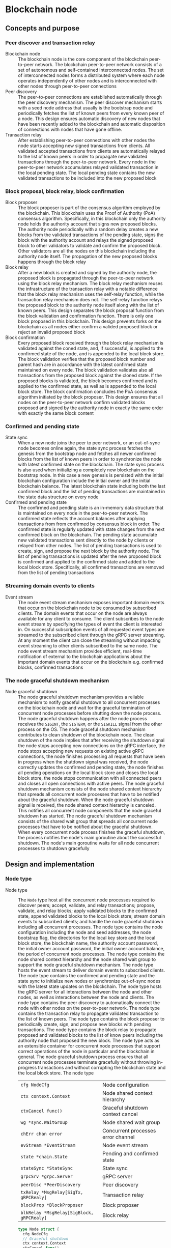 * Blockchain node

** Concepts and purpose

*** Peer discover and transaction relay

- Blockchain node :: The blockchain node is the core component of the blockchain
  peer-to-peer network. The blockchain peer-to-peer network consists of a set of
  autonomous and self-contained interconnected nodes. The set of interconnected
  nodes forms a distributed system where each node operates independently of
  other nodes and is interconnected with other nodes through peer-to-peer
  connections
- Peer discovery :: The peer-to-peer connections are established automatically
  through the peer discovery mechanism. The peer discover mechanism starts with
  a seed node address that usually is the bootstrap node and periodically
  fetches the list of known peers from every known peer of a node. This design
  ensures automatic discovery of new nodes that have been recently added to the
  blockchain and automatic disposition of connections with nodes that have gone
  offline.
- Transaction relay :: After establishing peer-to-peer connections with other
  nodes the node starts accepting new signed transactions from clients. All
  validated accepted transactions from clients are automatically relayed to the
  list of known peers in order to propagate new validated transactions through
  the peer-to-peer network. Every node in the peer-to-peer network accumulates
  relayed validated transaction in the local pending state. The local pending
  state contains the new validated transactions to be included into the new
  proposed block

*** Block proposal, block relay, block confirmation

- Block proposer :: The block proposer is part of the consensus algorithm
  employed by the blockchain. This blockchain uses the Proof of Authority (PoA)
  consensus algorithm. Specifically, in this blockchain only the authority node
  holds the authority account that signs new proposed blocks. The authority node
  periodically with a random delay creates a new blocks from the validated
  transactions of the pending state, signs the block with the authority account
  and relays the signed proposed block to other validators to validate and
  confirm the proposed block. Other validators are all the nodes on this
  blockchain including the authority node itself. The propagation of the new
  proposed blocks happens through the block relay
- Block relay :: After a new block is created and signed by the authority node,
  the proposed block is propagated through the peer-to-peer network using the
  block relay mechanism. The block relay mechanism reuses the infrastructure of
  the transaction relay with a notable difference that the block relay mechanism
  uses the self-relay function, while the transaction relay mechanism does not.
  The self-relay function relays the proposed block to the authority node itself
  along with the list of known peers. This design separates the block proposal
  function from the block validation and confirmation function. There is only
  one block proposed in this blockchain. This design prevents forks on the
  blockchain as all nodes either confirm a valided proposed block or reject an
  invalid proposed block
- Block confirmation :: Every proposed block received through the block relay
  mechanism is validated against the coned state, and, if successful, is applied
  to the confirmed state of the node, and is appended to the local block store.
  The block validation verifies that the proposed block number and parent hash
  are in accordance with the latest confirmed state maintained on every node.
  The block validation validates also all transactions from the proposed block
  against the cloned state. If the proposed blocks is validated, the block
  becomes confirmed and is applied to the confirmed state, as well as is
  appended to the local block store. The block confirmation concludes the PoA
  consensus algorithm initiated by the block proposer. This design ensures that
  all nodes on the peer-to-peer network confirm validated blocks proposed and
  signed by the authority node in exactly the same order with exactly the same
  block content

*** Confirmed and pending state

- State sync :: When a new node joins the peer to peer network, or an
  out-of-sync node becomes online again, the state sync process fetches the
  genesis from the bootstrap node and fetches all newer confirmed blocks from
  the list of known peers in order to synchronize the node with latest confirmed
  state on the blockchain. The state sync process is also used when initializing
  a completely new blockchain on the bootstrap node. In this case a new genesis
  is persisted with the initial blockchain configuration include the initial
  owner and the initial blockchain balance. The latest blockchain state
  including both the last confirmed block and the list of pending transactions
  are maintained in the state data structure on every node
- Confirmed and pending state :: The confirmed and pending state is an in-memory
  data structure that is maintained on every node in the peer-to-peer network.
  The confirmed state reflects the account balances after applying transactions
  from from confirmed by consensus block in order. The confirmed state is
  regularly updated with state changes from the next confirmed block on the
  blockchain. The pending state accumulate new validated transactions sent
  directly to the node by clients or relayed from other nodes. The list of
  pending transactions is used to create, sign, and propose the next block by
  the authority node. The list of pending transactions is updated after the new
  proposed block is confirmed and applied to the confirmed state and added to
  the local block store. Specifically, all confirmed transactions are removed
  from the list of pending transactions

*** Streaming domain events to clients

- Event stream :: The node event stream mechanism exposes important domain
  events that occur on the blockchain node to be consumed by subscribed clients.
  The domain events that occur on the node are always available for any client
  to consume. The client subscribes to the node event stream by specifying the
  types of event the client is interested in. On successful subscription events
  of all requested event types are streamed to the subscribed client through the
  gRPC server streaming. At any moment the client can close the streaming
  without impacting event streaming to other clients subscribed to the same
  node. The node event stream mechanism provides efficient, real-time
  notification of external to the blockchain applications about the important
  domain events that occur on the blockchain e.g. confirmed blocks, confirmed
  transactions

*** The node graceful shutdown mechanism

- Node graceful shutdown :: The node graceful shutdown mechanism provides a
  reliable mechanism to notify graceful shutdown to all concurrent processes on
  the blockchain node and wait for the graceful termination of concurrent node
  processes before shutting down the node process. The node graceful shutdown
  happens after the node process receives the =SIGINT=, the =SIGTERM=, or the
  =SIGKILL= signal from the other process on the OS. The node graceful shutdown
  mechanism contributes to clean shutdown of the blockchain node. The clean
  shutdown of the node implies that after receiving the shutdown signal the node
  stops accepting new connections on the gRPC interface, the node stops
  accepting new requests on existing active gRPC connections, the node finishes
  processing all requests that have been in progress when the shutdown signal
  was received, the node correctly updates the confirmed and pending state, the
  node finishes all pending operations on the local block store and closes the
  local block store, the node stops communication with all connected peers and
  closes all open connections with active peers. The node graceful shutdown
  mechanism consists of the node shared context hierarchy that spreads all
  concurrent node processes that have to be notified about the graceful
  shutdown. When the node graceful shutdown signal is received, the node shared
  context hierarchy is canceled. This notifies all concurrent node components
  that the node graceful shutdown has started. The node graceful shutdown
  mechanism consists of the shared wait group that spreads all concurrent node
  processes that have to be notified about the graceful shutdown. When every
  concurrent node process finishes the graceful shutdown, the process notifies
  the node's main goroutine about the successful shutdown. The node's main
  goroutine waits for all node concurrent processes to shutdown gracefully

** Design and implementation

*** Node type

- Node type :: The =Node= type host all the concurrent node processes required
  to discover peers; accept, validate, and relay transactions; propose,
  validate, and relay blocks; apply validated blocks to the confirmed state,
  append validated blocks to the local block store; stream domain events to
  subscribed clients; and handle the node graceful shutdown including all
  concurrent processes. The node type contains the node configuration including
  the node and seed addresses, the node bootstrap flag, the directories for the
  local key store and the local block store, the blockchain name, the authority
  account password, the initial owner account password, the initial owner
  account balance, the period of concurrent node processes. The node type
  contains the node shared context hierarchy and the node shared wait group to
  support the node graceful shutdown mechanism. The node type hosts the event
  stream to deliver domain events to subscribed clients. The node type contains
  the confirmed and pending state and the state sync to initialize new nodes or
  synchronize out-of-sync nodes with the latest state updates on the blockchain.
  The node type hosts the gRPC server for all interactions between the node and
  other nodes, as well as interactions between the node and clients. The node
  type contains the peer discovery to automatically connect the node with other
  nodes on the peer-to-peer network. The node type contains the transaction
  relay to propagate validated transaction to the list of known peers. The node
  type contains the block proposer to periodically create, sign, and propose new
  blocks with pending transactions. The node type contains the block relay to
  propagate proposed and validated blocks to the list of know peers including
  the authority node that proposed the new block. The node type acts as an
  extensible container for concurrent node processes that support correct
  operations of the node in particular and the blockchain in general. The node
  graceful shutdown process ensures that all concurrent node processes terminate
  gracefully without throwing in-progress transactions and without corrupting
  the blockchain state and the local block store. The node type
  | ~cfg NodeCfg~                             | Node configuration                 |
  | ~ctx context.Context~                     | Node shared context hierarchy      |
  | ~ctxCancel func()~                        | Graceful shutdown context cancel   |
  | ~wg *sync.WaitGroup~                      | Node shared wait group             |
  | ~chErr chan error~                        | Concurrent processes error channel |
  | ~evStream *EventStream~                   | Node event stream                  |
  | ~state *chain.State~                      | Pending and confirmed state        |
  | ~stateSync *StateSync~                    | State sync                         |
  | ~grpcSrv *grpc.Server~                    | gRPC server                        |
  | ~peerDisc *PeerDiscovery~                 | Peer discovery                     |
  | ~txRelay *MsgRelay[SigTx, gRPCRealy]~     | Transaction relay                  |
  | ~blockProp *BlockProposer~                | Block proposer                     |
  | ~blkRelay *MsgRelay[SigBlock, gRPCRealy]~ | Block relay                        |
  #+BEGIN_SRC go
type Node struct {
  cfg NodeCfg
  // Graceful shutdown
  ctx context.Context
  ctxCancel func()
  wg *sync.WaitGroup
  chErr chan error
  // Node components
  evStream *EventStream
  state *chain.State
  stateSync *StateSync
  grpcSrv *grpc.Server
  peerDisc *PeerDiscovery
  txRelay *MsgRelay[chain.SigTx, GRPCMsgRelay[chain.SigTx]]
  blockProp *BlockProposer
  blkRelay *MsgRelay[chain.SigBlock, GRPCMsgRelay[chain.SigBlock]]
}

func NewNode(cfg NodeCfg) *Node {
  ctx, cancel := signal.NotifyContext(
    context.Background(), syscall.SIGINT, syscall.SIGTERM, syscall.SIGKILL,
  )
  wg := new(sync.WaitGroup)
  evStream := NewEventStream(ctx, wg, 100)
  peerDiscCfg := PeerDiscoveryCfg{
    NodeAddr: cfg.NodeAddr, Bootstrap: cfg.Bootstrap, SeedAddr: cfg.SeedAddr,
  }
  peerDisc := NewPeerDiscovery(ctx, wg, peerDiscCfg)
  stateSync := NewStateSync(ctx, cfg, peerDisc)
  txRelay := NewMsgRelay(ctx, wg, 100, GRPCTxRelay, false, peerDisc)
  blkRelay := NewMsgRelay(ctx, wg, 10, GRPCBlockRelay, true, peerDisc)
  blockProp := NewBlockProposer(ctx, wg, blkRelay)
  return &Node{
    cfg: cfg, ctx: ctx, ctxCancel: cancel, wg: wg, chErr: make(chan error, 1),
    evStream: evStream, stateSync: stateSync, peerDisc: peerDisc,
    txRelay: txRelay, blockProp: blockProp, blkRelay: blkRelay,
  }
}
  #+END_SRC

*** Starting the blockchain node

- Node start :: The node start process initiates all the concurrent node
  processes, sets up the node graceful shutdown mechanism, and waits for either
  the signal to gracefully shutdown the node or an unrecoverable error from any
  of the concurrent node processes. The node start process
  - Defer the node shared context cancellation when the node process is stopped
  - Start streaming domain events to subscribed clients
  - Initialize the state and create the genesis of a new node or synchronize the
    state and update the local block store of an out-of-sync node
  - Start the gRPC server with the account, transaction, block, and node
    services
  - Start the peer discovery
  - Start the transaction relay
  - Start the block proposer if the node is the bootstrap and the authority node
  - Start the block relay
  - Wait for either the node cancellation signal on the node shared context
    cancel channel or an unrecoverable error from any of the node concurrent
    processes
  - Gracefully shutdown the gRPC server
  - Wait for all node concurrent processes to gracefully shutdown before
    termination the main node process
  #+BEGIN_SRC go
func (n *Node) Start() error {
  defer n.ctxCancel()
  n.wg.Add(1)
  go n.evStream.StreamEvents()
  state, err := n.stateSync.SyncState()
  if err != nil {
    return err
  }
  n.state = state
  n.wg.Add(1)
  go n.servegRPC()
  n.wg.Add(1)
  go n.peerDisc.DiscoverPeers(n.cfg.Period)
  n.wg.Add(1)
  go n.txRelay.RelayMsgs(n.cfg.Period)
  if n.cfg.Bootstrap {
    path := filepath.Join(n.cfg.KeyStoreDir, string(n.state.Authority()))
    auth, err := chain.ReadAccount(path, []byte(n.cfg.AuthPass))
    if err != nil {
      return err
    }
    n.blockProp.SetAuthority(auth)
    n.blockProp.SetState(n.state)
    n.wg.Add(1)
    go n.blockProp.ProposeBlocks(n.cfg.Period * 2)
  }
  n.wg.Add(1)
  go n.blkRelay.RelayMsgs(n.cfg.Period)
  select {
  case <- n.ctx.Done():
  case err = <- n.chErr:
    fmt.Println(err)
  }
  n.ctxCancel() // restore default signal handling
  n.grpcSrv.GracefulStop()
  n.wg.Wait()
  return err
}
  #+END_SRC

*** The node gRPC server for clients and inter-node communication

- gRPC server :: The gRPC server exposes the account, transaction, block, and
  node services for clients and other nodes to interact with the node. Each gRPC
  service exposes highly cohesive and loosely coupled blockchain functions under
  the well-defined interface described by gRPC messages and methods. Each gRPC
  service depends on specific node components in order to provide the defined
  functions. The gRPC server process is on of the node concurrent processes, so
  all requests combing from the gRPC server and all responses going to the gRPC
  server are concurrent. All gRPC services and methods are concurrency safe as
  they internally rely either on the mutex-based concurrency safe state
  implementation or the channel-based concurrency safe implementation of other
  node concurrent processes. The gRPC server
  - Create a TCP listener on the node address
  - Defer closing the TCP connection after the graceful shutdown of the gRPC
    server
  - Create a new gRPC server
  - Register the node, account, transaction, and block gRPC services with the
    gRPC server
  - Start the gRPC server to accept connections
  #+BEGIN_SRC go
func (n *Node) servegRPC() {
  defer n.wg.Done()
  lis, err := net.Listen("tcp", n.cfg.NodeAddr)
  if err != nil {
    n.chErr <- err
    return
  }
  defer lis.Close()
  fmt.Printf("<=> gRPC %v\n", n.cfg.NodeAddr)
  n.grpcSrv = grpc.NewServer()
  node := rpc.NewNodeSrv(n.peerDisc, n.evStream)
  rpc.RegisterNodeServer(n.grpcSrv, node)
  acc := rpc.NewAccountSrv(n.cfg.KeyStoreDir, n.state)
  rpc.RegisterAccountServer(n.grpcSrv, acc)
  tx := rpc.NewTxSrv(
    n.cfg.KeyStoreDir, n.cfg.BlockStoreDir, n.state.Pending, n.txRelay,
  )
  rpc.RegisterTxServer(n.grpcSrv, tx)
  blk := rpc.NewBlockSrv(n.cfg.BlockStoreDir, n.evStream, n.state, n.blkRelay)
  rpc.RegisterBlockServer(n.grpcSrv, blk)
  err = n.grpcSrv.Serve(lis)
  if err != nil {
    n.chErr <- err
    return
  }
}
  #+END_SRC

- gRPC services and methods :: All communication of clients with the blockchain
  node and all communication between nodes in the peer-to-peer network happens
  exclusively through the gRPC services and methods. Every node provides a CLI
  for clients to interact with the node through the gRPC interface. The CLI can
  interact with both local and remote nodes in exactly the same way. All
  inter-node communication happens through the gRPC interface. Communication
  with clients and inter-node communication uses the gRPC request-response, the
  gRPC client streaming, and the gRPC server streaming
  | gRPC service | gRPC method       | gRPC communication style |
  |--------------+-------------------+--------------------------|
  | =Account=    | =AccountCreate=   | gRPC request-response    |
  | =Account=    | =AccountBalance=  | gRPC request-response    |
  | =Tx=         | =TxSign=          | gRPC request-response    |
  | =Tx=         | =TxSend=          | gRPC request-response    |
  | =Tx=         | =TxReceive=       | gRPC client streaming    |
  | =Tx=         | =TxSearch=        | gRPC server streaming    |
  | =Block=      | =GenesisSync=     | gRPC request-response    |
  | =Block=      | =BlockSync=       | gRPC server streaming    |
  | =Block=      | =BlockReceive=    | gRPC client streaming    |
  | =Block=      | =BlockSearch=     | gRPC server streaming    |
  | =Node=       | =PeerDiscover=    | gRPC request-response    |
  | =Node=       | =StreamSubscribe= | gRPC server streaming    |

*** The node CLI for clients

- Node CLI :: The node CLI allows local and remote clients to start the
  blockchain node, subscribe to the node events, create new accounts on the
  blockchain, query the account balance, sign and send new transactions to the
  blockchain node, search transactions, and search blocks. All communication
  between the client and the node happens through the gRPC interface that is the
  only interface to interact with the node
  | CLI command             | CLI options                                    |
  |-------------------------+------------------------------------------------|
  | ~./bcn account create~  | =--node= target node address                   |
  |                         | =--ownerpass= owner account password           |
  | ~./bcn account balance~ | =--node= target node address                   |
  |                         | =--account= account address                    |
  | ~./bcn tx sign~         | =--node= target node address                   |
  |                         | =--from= sender address                        |
  |                         | =--to= recipient address                       |
  |                         | =--value= transfer amount                      |
  |                         | =--ownerpass= owner account password           |
  | ~./bcn tx send~         | =--node= target node address                   |
  |                         | =--sigtx= signed encoded transaction           |
  | ~./bcn tx search~       | =--node= target node address                   |
  |                         | =--hash= transaction hash prefix               |
  |                         | =--from= sender address prefix                 |
  |                         | =--to= recipient address prefix                |
  |                         | =--account= involved account address prefix    |
  | ~./bcn block search~    | =--node= target node address                   |
  |                         | =--number= block number                        |
  |                         | =--hash= block hash prefix                     |
  |                         | =--parent= parent hash prefix                  |
  | ~./bcn node start~      | =--node= target node address                   |
  |                         | =--bootstrap= bootstrap and authority node     |
  |                         | =--seed= seed node address                     |
  |                         | =--keystore= key store directory               |
  |                         | =--blockstore= block store directory           |
  |                         | =--chain= blockchain name                      |
  |                         | =--authpass= authority account password        |
  |                         | =--ownerpass= owner account password           |
  |                         | =--balance= owner account balance              |
  | ~./bcn node subscribe~  | =--node= target node address                   |
  |                         | =--events= list of event types e.g. blk,tx,all |

** Testing and usage

*** Testing the node start and operation

The =TestNodeStart= testing process
- Set up the bootstrap node
  - Configure the bootstrap node
  - Start the bootstrap node in a separate goroutine
  - Wait for the bootstrap node to start
- Set up a gRPC client connection with the bootstrap node
- Send several transactions to the bootstrap node in a separate goroutine
  - Get the initial owner account and its balance from the genesis
  - Re-create the initial owner account from the genesis
  - Create the gRPC transaction client
  - Start sending transaction to the bootstrap node
    - Create and sign a new transaction
    - Encode the signed transaction
    - Call the gRPC =TxSend= method to the the signed encoded transaction
- Set up the client that subscribes to the node event stream
  - Set up a gRPC client connection with the bootstrap node
  - Create the gRPC node client
  - Call the =StreamSubscribe= method to subscribe to the node event stream and
    establish the gRPC server stream of domain events
  - Define the expected events to receive after a successful block proposal
  - Start consuming events from the gRPC server stream of domain events. For
    each received event
    - Decode the received domain event
    - Verify that the type and the action of the domain event are correct
- Stop gracefully the node
#+BEGIN_SRC fish
go test -v -cover -coverprofile=coverage.cov ./... -run NodeStart
#+END_SRC
